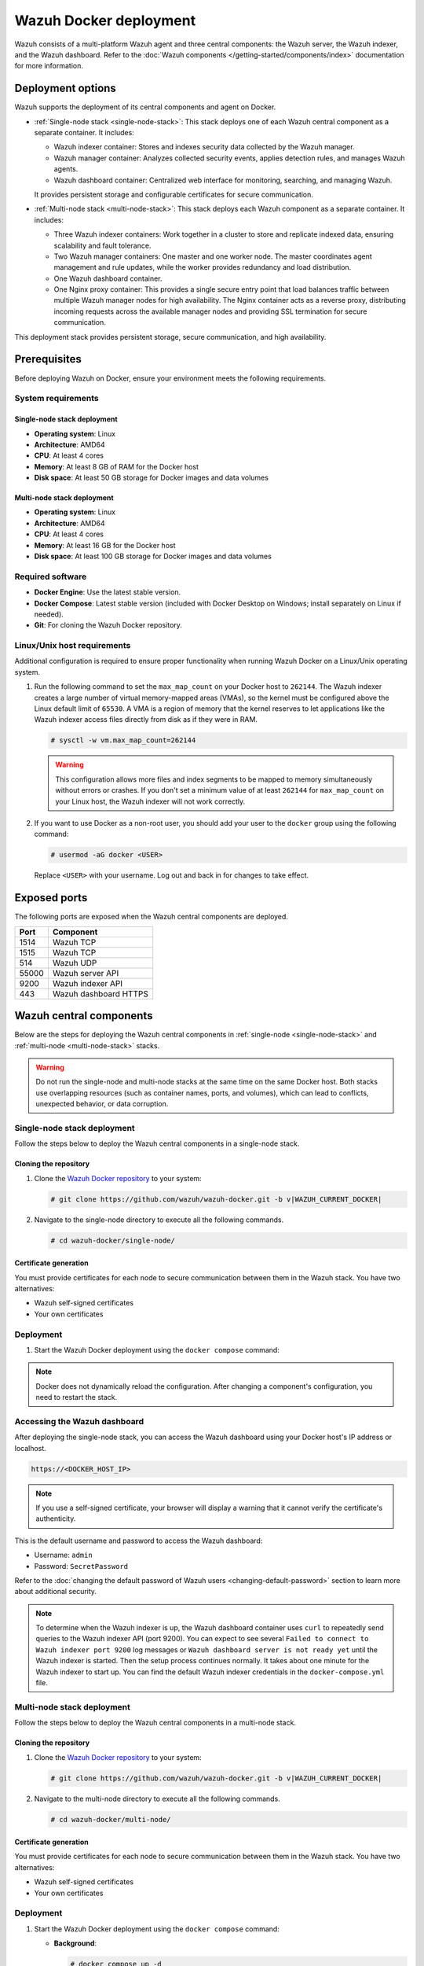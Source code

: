 .. Copyright (C) 2015, Wazuh, Inc.

.. meta::
   :description: Wazuh supports the deployment of the central components on Docker. Learn more in this section of the documentation.

Wazuh Docker deployment
=======================

Wazuh consists of a multi-platform Wazuh agent and three central components: the Wazuh server, the Wazuh indexer, and the Wazuh dashboard. Refer to the :doc:`Wazuh components </getting-started/components/index>` documentation for more information.

Deployment options
------------------

Wazuh supports the deployment of its central components and agent on Docker.

-  :ref:`Single-node stack <single-node-stack>`: This stack deploys one of each Wazuh central component as a separate container. It includes:

   -  Wazuh indexer container: Stores and indexes security data collected by the Wazuh manager.
   -  Wazuh manager container: Analyzes collected security events, applies detection rules, and manages Wazuh agents.
   -  Wazuh dashboard container: Centralized web interface for monitoring, searching, and managing Wazuh.

   It provides persistent storage and configurable certificates for secure communication.

-  :ref:`Multi-node stack <multi-node-stack>`: This stack deploys each Wazuh component as a separate container. It includes:

   -  Three Wazuh indexer containers: Work together in a cluster to store and replicate indexed data, ensuring scalability and fault tolerance.
   -  Two Wazuh manager containers: One master and one worker node. The master coordinates agent management and rule updates, while the worker provides redundancy and load distribution.
   -  One Wazuh dashboard container.
   -  One Nginx proxy container: This provides a single secure entry point that load balances traffic between multiple Wazuh manager nodes for high availability. The Nginx container acts as a reverse proxy, distributing incoming requests across the available manager nodes and providing SSL termination for secure communication.

This deployment stack provides persistent storage, secure communication, and high availability.

Prerequisites
-------------

Before deploying Wazuh on Docker, ensure your environment meets the following requirements.

System requirements
^^^^^^^^^^^^^^^^^^^

Single-node stack deployment
~~~~~~~~~~~~~~~~~~~~~~~~~~~~

-  **Operating system**: Linux
-  **Architecture**: AMD64
-  **CPU**: At least 4 cores
-  **Memory**: At least 8 GB of RAM for the Docker host
-  **Disk space**: At least 50 GB storage for Docker images and data volumes

Multi-node stack deployment
~~~~~~~~~~~~~~~~~~~~~~~~~~~

-  **Operating system**: Linux
-  **Architecture**: AMD64
-  **CPU**: At least 4 cores
-  **Memory**: At least 16 GB for the Docker host
-  **Disk space**: At least 100 GB storage for Docker images and data volumes

Required software
^^^^^^^^^^^^^^^^^

-  **Docker Engine**: Use the latest stable version.

-  **Docker Compose**: Latest stable version (included with Docker Desktop on Windows; install separately on Linux if needed).

-  **Git**: For cloning the Wazuh Docker repository.

Linux/Unix host requirements
^^^^^^^^^^^^^^^^^^^^^^^^^^^^

Additional configuration is required to ensure proper functionality when running Wazuh Docker on a Linux/Unix operating system.

#. Run the following command to set the ``max_map_count`` on your Docker host to ``262144``. The Wazuh indexer creates a large number of virtual memory-mapped areas (VMAs), so the kernel must be configured above the Linux default limit of ``65530``. A VMA is a region of memory that the kernel reserves to let applications like the Wazuh indexer access files directly from disk as if they were in RAM.

   .. code-block:: console

      # sysctl -w vm.max_map_count=262144

   .. warning::

      This configuration allows more files and index segments to be mapped to memory simultaneously without errors or crashes. If you don't set a minimum value of at least ``262144`` for ``max_map_count`` on your Linux host, the Wazuh indexer will not work correctly.

#. If you want to use Docker as a non-root user, you should add your user to the ``docker`` group using the following command:

   .. code-block:: console

      # usermod -aG docker <USER>

   Replace ``<USER>`` with your username.  Log out and back in for changes to take effect.

Exposed ports
-------------

The following ports are exposed when the Wazuh central components are deployed.

+-----------+-----------------------------+
| **Port**  | **Component**               |
+-----------+-----------------------------+
| 1514      | Wazuh TCP                   |
+-----------+-----------------------------+
| 1515      | Wazuh TCP                   |
+-----------+-----------------------------+
| 514       | Wazuh UDP                   |
+-----------+-----------------------------+
| 55000     | Wazuh server API            |
+-----------+-----------------------------+
| 9200      | Wazuh indexer API           |
+-----------+-----------------------------+
| 443       | Wazuh dashboard HTTPS       |
+-----------+-----------------------------+

Wazuh central components
------------------------

Below are the steps for deploying the Wazuh central components in :ref:`single-node <single-node-stack>` and :ref:`multi-node <multi-node-stack>` stacks.

.. warning::

   Do not run the single-node and multi-node stacks at the same time on the same Docker host. Both stacks use overlapping resources (such as container names, ports, and volumes), which can lead to conflicts, unexpected behavior, or data corruption.

.. _single-node-stack:

Single-node stack deployment
^^^^^^^^^^^^^^^^^^^^^^^^^^^^

Follow the steps below to deploy the Wazuh central components in a single-node stack.

Cloning the repository
~~~~~~~~~~~~~~~~~~~~~~

#. Clone the `Wazuh Docker repository <https://github.com/wazuh/wazuh-docker>`__ to your system:

   .. code-block:: console

      # git clone https://github.com/wazuh/wazuh-docker.git -b v|WAZUH_CURRENT_DOCKER|

#. Navigate to the single-node directory to execute all the following commands.

   .. code-block:: console

      # cd wazuh-docker/single-node/

Certificate generation
~~~~~~~~~~~~~~~~~~~~~~

You must provide certificates for each node to secure communication between them in the Wazuh stack. You have two alternatives:

-  Wazuh self-signed certificates
-  Your own certificates

.. tabs::

   .. group-tab:: Wazuh self‑signed certificates

      You must use the ``wazuh-certs-generator`` Docker image to generate self-signed certificates for each node of the stack.

      #. **Optional**: Add the following to the ``generate-indexer-certs.yml`` file if your system uses a proxy. If not, skip this step. Replace ``<YOUR_PROXY_ADDRESS_OR_DNS>`` with your proxy information.

         .. code-block:: yaml

            # Wazuh App Copyright (C) 2017, Wazuh Inc. (License GPLv2)
            services:
              generator:
                image: wazuh/wazuh-certs-generator:0.0.2
                hostname: wazuh-certs-generator
                volumes:
                  - ./config/wazuh_indexer_ssl_certs/:/certificates/
                  - ./config/certs.yml:/config/certs.yml
                environment:
                  - HTTP_PROXY=<YOUR_PROXY_ADDRESS_OR_DNS>

      #. Run the following command to generate the desired certificates:

         .. code-block:: console

            # docker compose -f generate-indexer-certs.yml run --rm generator

      The generated certificates will be stored in the ``wazuh-docker/single-node/config/wazuh_indexer_ssl_certs`` directory.

   .. group-tab:: Your own certificates

      If you already have valid certificates for each node, place them in the ``wazuh-docker/single-node/config/wazuh_indexer_ssl_certs/`` directory using the following file names. Note your stack for the right path.

      **Wazuh indexer**:

      .. code-block:: none

         wazuh-docker/single-node/config/wazuh_indexer_ssl_certs/root-ca.pem
         wazuh-docker/single-node/config/wazuh_indexer_ssl_certs/wazuh.indexer-key.pem
         wazuh-docker/single-node/config/wazuh_indexer_ssl_certs/wazuh.indexer.pem
         wazuh-docker/single-node/config/wazuh_indexer_ssl_certs/admin.pem
         wazuh-docker/single-node/config/wazuh_indexer_ssl_certs/admin-key.pem

      **Wazuh manager**:

      .. code-block:: none

         wazuh-docker/single-node/config/wazuh_indexer_ssl_certs/root-ca-manager.pem
         wazuh-docker/single-node/config/wazuh_indexer_ssl_certs/wazuh.manager.pem
         wazuh-docker/single-node/config/wazuh_indexer_ssl_certs/wazuh.manager-key.pem

      **Wazuh dashboard**:

      .. code-block:: none

         wazuh-docker/single-node/config/wazuh_indexer_ssl_certs/wazuh.dashboard.pem
         wazuh-docker/single-node/config/wazuh_indexer_ssl_certs/wazuh.dashboard-key.pem
         wazuh-docker/single-node/config/wazuh_indexer_ssl_certs/root-ca.pem

Deployment
^^^^^^^^^^

#. Start the Wazuh Docker deployment using the ``docker compose`` command:

   .. tabs::

      .. group-tab:: Background

         .. code-block:: console

            # docker compose up -d

      .. group-tab:: Foreground

         .. code-block:: console

            # docker compose up

.. note::

   Docker does not dynamically reload the configuration. After changing a component's configuration, you need to restart the stack.



Accessing the Wazuh dashboard
^^^^^^^^^^^^^^^^^^^^^^^^^^^^^

After deploying the single-node stack, you can access the Wazuh dashboard using your Docker host's IP address or localhost.

.. code-block:: none

   https://<DOCKER_HOST_IP>

.. note::

   If you use a self-signed certificate, your browser will display a warning that it cannot verify the certificate's authenticity.

This is the default username and password to access the Wazuh dashboard:

-  Username: ``admin``
-  Password: ``SecretPassword``

Refer to the :doc:`changing the default password of Wazuh users <changing-default-password>` section to learn more about additional security.

.. note::

   To determine when the Wazuh indexer is up, the Wazuh dashboard container uses ``curl`` to repeatedly send queries to the Wazuh indexer API (port 9200). You can expect to see several ``Failed to connect to Wazuh indexer port 9200`` log messages or ``Wazuh dashboard server is not ready yet`` until the Wazuh indexer is started. Then the setup process continues normally. It takes about one minute for the Wazuh indexer to start up. You can find the default Wazuh indexer credentials in the ``docker-compose.yml`` file.

.. _multi-node-stack:

Multi-node stack deployment
^^^^^^^^^^^^^^^^^^^^^^^^^^^^

Follow the steps below to deploy the Wazuh central components in a multi-node stack.

Cloning the repository
~~~~~~~~~~~~~~~~~~~~~~

#. Clone the `Wazuh Docker repository <https://github.com/wazuh/wazuh-docker>`__ to your system:

   .. code-block:: console

      # git clone https://github.com/wazuh/wazuh-docker.git -b v|WAZUH_CURRENT_DOCKER|

#. Navigate to the multi-node directory to execute all the following commands.

   .. code-block:: console

      # cd wazuh-docker/multi-node/

Certificate generation
~~~~~~~~~~~~~~~~~~~~~~

You must provide certificates for each node to secure communication between them in the Wazuh stack. You have two alternatives:

-  Wazuh self-signed certificates
-  Your own certificates

.. tabs::

   .. group-tab:: Wazuh self‑signed certificates

      You must use the ``wazuh-certs-generator`` Docker image to generate self-signed certificates for each node of the stack.

      #. **Optional**: Add the following to the ``generate-indexer-certs.yml`` file if your system uses a proxy. If not, skip this step. Replace ``<YOUR_PROXY_ADDRESS_OR_DNS>`` with your proxy information.

         .. code-block:: yaml

            # Wazuh App Copyright (C) 2017, Wazuh Inc. (License GPLv2)
            services:
              generator:
                image: wazuh/wazuh-certs-generator:0.0.2
                hostname: wazuh-certs-generator
                volumes:
                  - ./config/wazuh_indexer_ssl_certs/:/certificates/
                  - ./config/certs.yml:/config/certs.yml
                environment:
                  - HTTP_PROXY=<YOUR_PROXY_ADDRESS_OR_DNS>

      #. Run the following command to generate the desired certificates:

         .. code-block:: console

            # docker compose -f generate-indexer-certs.yml run --rm generator

      The generated certificates will be stored in the ``wazuh-docker/multi-node/config/wazuh_indexer_ssl_certs`` directory.

   .. group-tab:: Your own certificates

      If you already have valid certificates for each node, place them in the ``wazuh-docker/multi-node/config/wazuh_indexer_ssl_certs/`` directory using the following file names. Note your stack for the right path.

      **Wazuh indexer**:

      .. code-block:: none

         wazuh-docker/multi-node/config/wazuh_indexer_ssl_certs/root-ca.pem
         wazuh-docker/multi-node/config/wazuh_indexer_ssl_certs/wazuh.indexer-key.pem
         wazuh-docker/multi-node/config/wazuh_indexer_ssl_certs/wazuh.indexer.pem
         wazuh-docker/multi-node/config/wazuh_indexer_ssl_certs/admin.pem
         wazuh-docker/multi-node/config/wazuh_indexer_ssl_certs/admin-key.pem

      **Wazuh manager**:

      .. code-block:: none

         wazuh-docker/multi-node/config/wazuh_indexer_ssl_certs/root-ca-manager.pem
         wazuh-docker/multi-node/config/wazuh_indexer_ssl_certs/wazuh.manager.pem
         wazuh-docker/multi-node/config/wazuh_indexer_ssl_certs/wazuh.manager-key.pem

      **Wazuh dashboard**:

      .. code-block:: none

         wazuh-docker/multi-node/config/wazuh_indexer_ssl_certs/wazuh.dashboard.pem
         wazuh-docker/multi-node/config/wazuh_indexer_ssl_certs/wazuh.dashboard-key.pem
         wazuh-docker/multi-node/config/wazuh_indexer_ssl_certs/root-ca.pem

Deployment
^^^^^^^^^^

#. Start the Wazuh Docker deployment using the ``docker compose`` command:

   -  **Background**:

      .. code-block:: console

         # docker compose up -d

   -  **Foreground**:

      .. code-block:: console

         # docker compose up

.. note::

   Docker does not dynamically reload the configuration. After changing a component's configuration, you need to restart the stack.



Accessing the Wazuh dashboard
^^^^^^^^^^^^^^^^^^^^^^^^^^^^^

After deploying the multi-node stack, you can access the Wazuh dashboard using your Docker host's IP address or localhost.

.. code-block:: none

   https://<DOCKER_HOST_IP>

.. note::

   If you use a self-signed certificate, your browser will display a warning that it cannot verify the certificate's authenticity.

This is the default username and password to access the Wazuh dashboard:

-  Username: ``admin``
-  Password: ``SecretPassword``

Refer to the :doc:`changing the default password of Wazuh users <changing-default-password>` section to learn more about additional security.

.. note::

   To determine when the Wazuh indexer is up, the Wazuh dashboard container uses ``curl`` to repeatedly send queries to the Wazuh indexer API (port 9200). You can expect to see several ``Failed to connect to Wazuh indexer port 9200`` log messages or ``Wazuh dashboard server is not ready yet`` until the Wazuh indexer is started. Then the setup process continues normally. It takes about one minute for the Wazuh indexer to start up. You can find the default Wazuh indexer credentials in the ``docker-compose.yml`` file.
